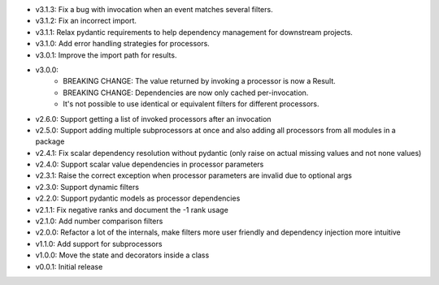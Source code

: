 - v3.1.3: Fix a bug with invocation when an event matches several filters.
- v3.1.2: Fix an incorrect import.
- v3.1.1: Relax pydantic requirements to help dependency management for downstream projects.
- v3.1.0: Add error handling strategies for processors.
- v3.0.1: Improve the import path for results.
- v3.0.0:
    - BREAKING CHANGE: The value returned by invoking a processor is now a Result.
    - BREAKING CHANGE: Dependencies are now only cached per-invocation.
    - It's not possible to use identical or equivalent filters for different processors.
- v2.6.0: Support getting a list of invoked processors after an invocation
- v2.5.0: Support adding multiple subprocessors at once and also adding all processors from all modules in a package
- v2.4.1: Fix scalar dependency resolution without pydantic (only raise on actual missing values and not none values)
- v2.4.0: Support scalar value dependencies in processor parameters
- v2.3.1: Raise the correct exception when processor parameters are invalid due to optional args
- v2.3.0: Support dynamic filters
- v2.2.0: Support pydantic models as processor dependencies
- v2.1.1: Fix negative ranks and document the -1 rank usage
- v2.1.0: Add number comparison filters
- v2.0.0: Refactor a lot of the internals, make filters more user friendly and dependency injection more intuitive
- v1.1.0: Add support for subprocessors
- v1.0.0: Move the state and decorators inside a class
- v0.0.1: Initial release

